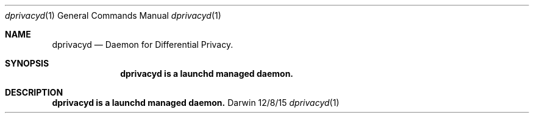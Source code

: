 .\" Copyright (c) 2015 Apple. All rights reserved..
.\"
.Dd 12/8/15
.Dt dprivacyd 1
.Os Darwin
.Sh NAME
.Nm dprivacyd
.Nd Daemon for Differential Privacy.
.Sh SYNOPSIS
.Nm dprivacyd is a launchd managed daemon.
.Sh DESCRIPTION
.Nm dprivacyd is a launchd managed daemon.

